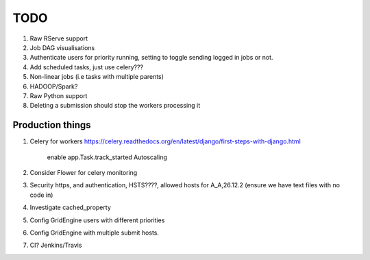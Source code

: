 TODO
====

1. Raw RServe support
2. Job DAG visualisations
3. Authenticate users for priority running, setting to toggle sending logged
   in jobs or not.
4. Add scheduled tasks, just use celery???
5. Non-linear jobs (i.e tasks with multiple parents)
6. HADOOP/Spark?
7. Raw Python support
8. Deleting a submission should stop the workers processing it

Production things
-----------------

1. Celery for workers https://celery.readthedocs.org/en/latest/django/first-steps-with-django.html

    enable app.Task.track_started
    Autoscaling

2. Consider Flower for celery monitoring
3. Security https, and authentication, HSTS????, allowed hosts for A_A,26.12.2 (ensure we have text files with no code in)
4. Investigate cached_property
5. Config GridEngine users with different priorities
6. Config GridEngine with multiple submit hosts.
7. CI? Jenkins/Travis
